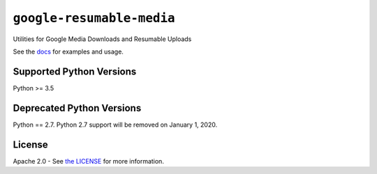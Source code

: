 ``google-resumable-media``
==========================


Utilities for Google Media Downloads and Resumable Uploads


See the `docs`_ for examples and usage.

.. _docs: https://googleapis.dev/python/google-resumable-media/latest/index.html

Supported Python Versions
-------------------------
Python >= 3.5

Deprecated Python Versions
--------------------------
Python == 2.7. Python 2.7 support will be removed on January 1, 2020.

License
-------

Apache 2.0 - See `the LICENSE`_ for more information.

.. _the LICENSE: https://github.com/googleapis/google-resumable-media-python/blob/master/LICENSE